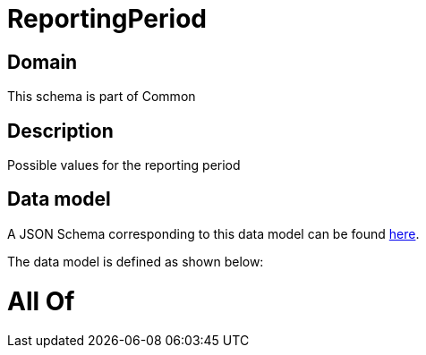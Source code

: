 = ReportingPeriod

[#domain]
== Domain

This schema is part of Common

[#description]
== Description

Possible values for the reporting period


[#data_model]
== Data model

A JSON Schema corresponding to this data model can be found https://tmforum.org[here].

The data model is defined as shown below:


= All Of 
